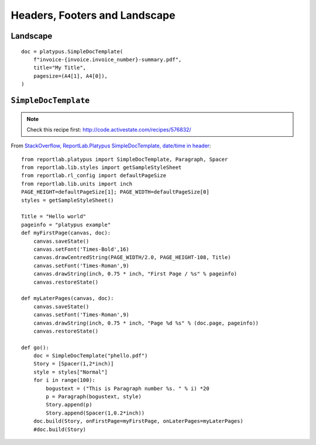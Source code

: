 Headers, Footers and Landscape
******************************

Landscape
=========

::

  doc = platypus.SimpleDocTemplate(
      f"invoice-{invoice.invoice_number}-summary.pdf",
      title="My Title",
      pagesize=(A4[1], A4[0]),
  )

``SimpleDocTemplate``
=====================

.. note:: Check this recipe first: http://code.activestate.com/recipes/576832/

From
`StackOverflow, ReportLab.Platypus SimpleDocTemplate, date/time in header`_::

  from reportlab.platypus import SimpleDocTemplate, Paragraph, Spacer
  from reportlab.lib.styles import getSampleStyleSheet
  from reportlab.rl_config import defaultPageSize
  from reportlab.lib.units import inch
  PAGE_HEIGHT=defaultPageSize[1]; PAGE_WIDTH=defaultPageSize[0]
  styles = getSampleStyleSheet()

  Title = "Hello world"
  pageinfo = "platypus example"
  def myFirstPage(canvas, doc):
      canvas.saveState()
      canvas.setFont('Times-Bold',16)
      canvas.drawCentredString(PAGE_WIDTH/2.0, PAGE_HEIGHT-108, Title)
      canvas.setFont('Times-Roman',9)
      canvas.drawString(inch, 0.75 * inch, "First Page / %s" % pageinfo)
      canvas.restoreState()

  def myLaterPages(canvas, doc):
      canvas.saveState()
      canvas.setFont('Times-Roman',9)
      canvas.drawString(inch, 0.75 * inch, "Page %d %s" % (doc.page, pageinfo))
      canvas.restoreState()

  def go():
      doc = SimpleDocTemplate("phello.pdf")
      Story = [Spacer(1,2*inch)]
      style = styles["Normal"]
      for i in range(100):
          bogustext = ("This is Paragraph number %s. " % i) *20
          p = Paragraph(bogustext, style)
          Story.append(p)
          Story.append(Spacer(1,0.2*inch))
      doc.build(Story, onFirstPage=myFirstPage, onLaterPages=myLaterPages)
      #doc.build(Story)


.. _`StackOverflow, ReportLab.Platypus SimpleDocTemplate, date/time in header`: http://stackoverflow.com/questions/2265976/python-generating-pdf-using-reportlab-platypus-simpledoctemplate-date-time-in
